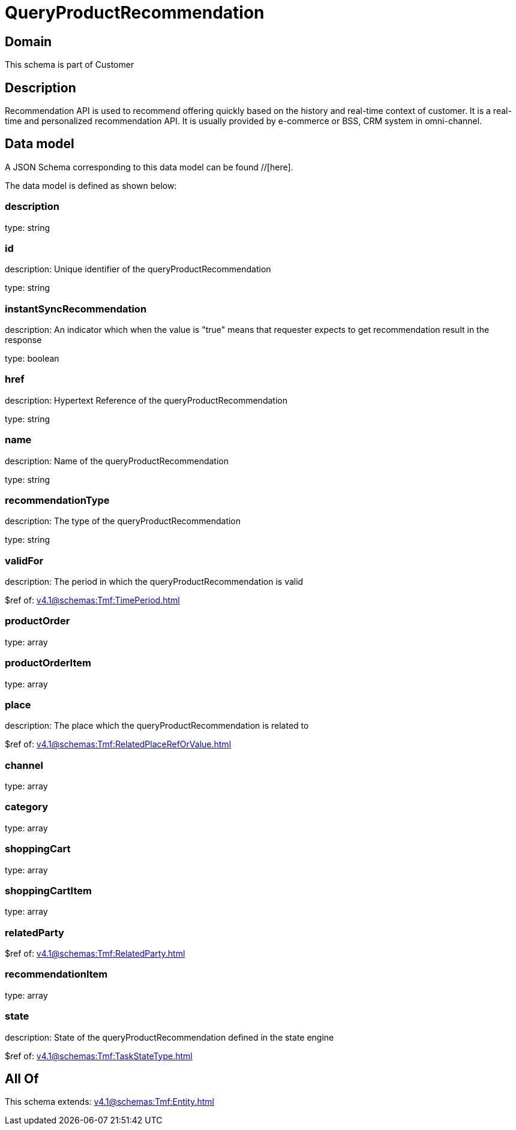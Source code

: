 = QueryProductRecommendation

[#domain]
== Domain

This schema is part of Customer

[#description]
== Description
Recommendation API is used to recommend offering quickly based on the history and real-time context of customer. It is a real-time and personalized recommendation API. It is usually provided by e-commerce or BSS, CRM system in omni-channel.


[#data_model]
== Data model

A JSON Schema corresponding to this data model can be found //[here].

The data model is defined as shown below:


=== description
type: string


=== id
description: Unique identifier of the queryProductRecommendation

type: string


=== instantSyncRecommendation
description: An indicator which when the value is &quot;true&quot; means that requester expects to get recommendation result in the response

type: boolean


=== href
description: Hypertext Reference of the queryProductRecommendation

type: string


=== name
description: Name of the queryProductRecommendation

type: string


=== recommendationType
description: The type of the queryProductRecommendation

type: string


=== validFor
description: The period in which the queryProductRecommendation is valid

$ref of: xref:v4.1@schemas:Tmf:TimePeriod.adoc[]


=== productOrder
type: array


=== productOrderItem
type: array


=== place
description: The place which the queryProductRecommendation is related to

$ref of: xref:v4.1@schemas:Tmf:RelatedPlaceRefOrValue.adoc[]


=== channel
type: array


=== category
type: array


=== shoppingCart
type: array


=== shoppingCartItem
type: array


=== relatedParty
$ref of: xref:v4.1@schemas:Tmf:RelatedParty.adoc[]


=== recommendationItem
type: array


=== state
description: State of the queryProductRecommendation defined in the state engine

$ref of: xref:v4.1@schemas:Tmf:TaskStateType.adoc[]


[#all_of]
== All Of

This schema extends: xref:v4.1@schemas:Tmf:Entity.adoc[]
